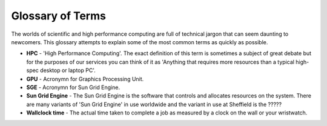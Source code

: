 .. _glossary:

Glossary of Terms
=================
The worlds of scientific and high performance computing are full of technical jargon that can seem daunting to newcomers. This glossary attempts to explain some of the most common terms as quickly as possible.

* **HPC** - 'High Performance Computing'. The exact definition of this term is sometimes a subject of great debate but for the purposes of our services you can think of it as 'Anything that requires more resources than a typical high-spec desktop or laptop PC'.

* **GPU** - Acronymn for Graphics Processing Unit.

* **SGE** - Acronymn for Sun Grid Engine.

* **Sun Grid Engine** - The Sun Grid Engine is the software that controls and allocates resources on the system. There are many variants of 'Sun Grid Engine' in use worldwide and the variant in use at Sheffield is the ?????

* **Wallclock time** - The actual time taken to complete a job as measured by a clock on the wall or your wristwatch. 
